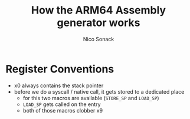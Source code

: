 #+AUTHOR: Nico Sonack
#+TITLE: How the ARM64 Assembly generator works
#+EMAIL: nsonack@outlook.com
#+OPTIONS: toc:nil

* Register Conventions
  - x0 always contains the stack pointer
  - before we do a syscall / native call, it gets stored to a dedicated place
    - for this two macros are available (=STORE_SP= and =LOAD_SP=)
    - =LOAD_SP= gets called on the entry
    - both of those macros clobber x9
